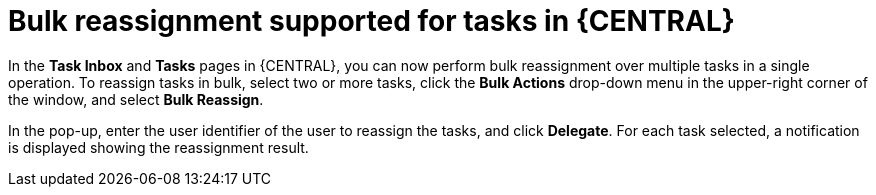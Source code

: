 [id='tasks-bulk-reassignment-7250']


= Bulk reassignment supported for tasks in {CENTRAL}

In the *Task Inbox* and *Tasks* pages in {CENTRAL}, you can now perform bulk reassignment over multiple tasks in a
single operation. To reassign tasks in bulk, select two or more tasks, click the *Bulk Actions* drop-down menu in the
upper-right corner of the window, and select *Bulk Reassign*.

ifdef::JBPM[]
image::ReleaseNotes/TaskBulkReassignment_7.25.0.png[align="center", title="Task Bulk reassignment"]
endif::[]

In the pop-up, enter the user identifier of the user to reassign the tasks, and click *Delegate*. For each task selected,
a notification is displayed showing the reassignment result.

